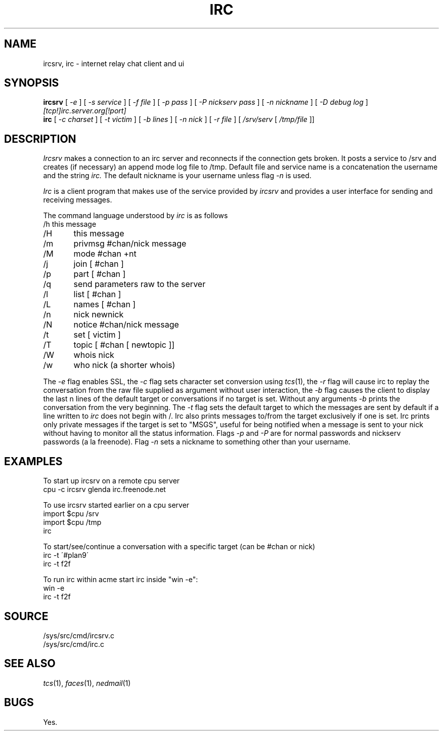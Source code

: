 .TH IRC 1
.SH NAME
ircsrv, irc \- internet relay chat client and ui
.SH SYNOPSIS
.B ircsrv
[
.I -e
]
[
.I -s service
]
[
.I -f file
]
[
.I -p pass
]
[
.I -P nickserv pass
]
[
.I -n nickname
]
[
.I -D debug log
]
.I [tcp!]irc.server.org[!port]
.br
.B irc
[
.I -c charset
]
[
.I -t victim
]
[
.I -b lines
]
[
.I -n nick
]
[
.I -r file
]
[
.I /srv/serv
[
.I /tmp/file
]]
.SH DESCRIPTION
.I Ircsrv
makes a connection to an irc server and reconnects if the connection
gets broken. It posts a service to /srv and creates (if necessary) an
append mode log file to /tmp. Default file and service name is a 
concatenation the username and the string 
.I irc.
The default nickname is your username unless flag
.I -n
is used.
.PP
.I Irc
is a client program that makes use of the service provided by
.I ircsrv
and provides a user interface for sending and receiving
messages.
.PP
The command language understood by
.I irc
is as follows
.EX
/h  this message
/H	this message
/m	privmsg #chan/nick message
/M	mode #chan +nt
/j	join [ #chan ]
/p	part [ #chan ]
/q	send parameters raw to the server
/l	list [ #chan ]
/L	names [ #chan ]
/n	nick newnick
/N	notice #chan/nick message
/t	set [ victim ]
/T	topic [ #chan [ newtopic ]]
/W	whois nick
/w	who nick (a shorter whois)
.EE
.PP
The
.I -e
flag enables SSL, the
.I -c
flag sets character set conversion using
.IR tcs (1),
the
.I -r
flag will cause irc to replay the conversation from the raw file supplied as argument without user interaction,
the
.I -b
flag causes the client to display the last n lines of the default target or 
conversations if no target is set. Without any arguments
.I -b
prints the conversation from the very beginning.
The
.I -t
flag sets the default target to which the messages are
sent by default if a line written to
.I irc
does not begin with /. Irc also prints messages to/from
the target exclusively if one is set. Irc prints only private messages if the target is set to "MSGS", useful for being notified when a message is sent to your nick without having to monitor all the status information. Flags
.I -p
and
.I -P
are for normal passwords and nickserv passwords (a la freenode). Flag
.I -n
sets a nickname to something other than your username.
.SH EXAMPLES
To start up ircsrv on a remote cpu server
.EX
cpu -c ircsrv glenda irc.freenode.net
.EE
.PP
To use ircsrv started earlier on a cpu server
.EX
import $cpu /srv
import $cpu /tmp
irc
.EE
.PP
To start/see/continue a conversation with a specific target (can be #chan or nick)
.EX
irc -t \'#plan9\'
irc -t f2f
.EE
.PP
To run irc within acme start irc inside 
"win -e":
.EX
win -e
irc -t f2f
.EE
.SH SOURCE
/sys/src/cmd/ircsrv.c
.br
/sys/src/cmd/irc.c
.SH SEE ALSO
.IR tcs (1),
.IR faces (1),
.IR nedmail (1)
.SH BUGS
Yes.
